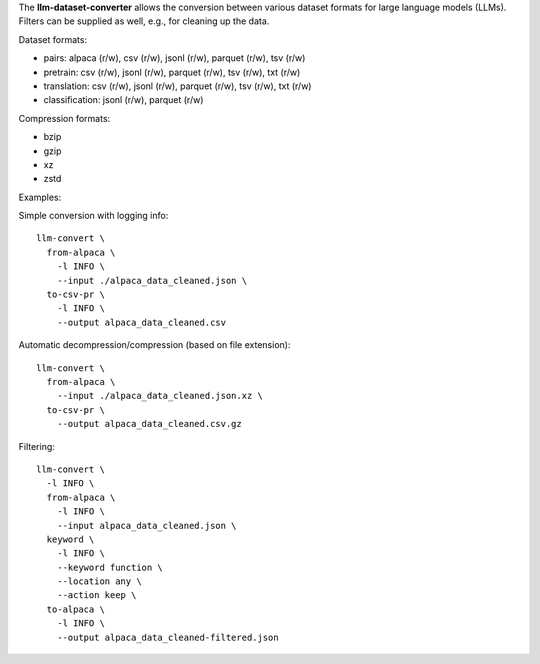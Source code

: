 The **llm-dataset-converter** allows the conversion between
various dataset formats for large language models (LLMs).
Filters can be supplied as well, e.g., for cleaning up the data.

Dataset formats:

- pairs: alpaca (r/w), csv (r/w), jsonl (r/w), parquet (r/w), tsv (r/w)
- pretrain: csv (r/w), jsonl (r/w), parquet (r/w), tsv (r/w), txt (r/w)
- translation: csv (r/w), jsonl (r/w), parquet (r/w), tsv (r/w), txt (r/w)
- classification: jsonl (r/w), parquet (r/w)


Compression formats:

- bzip
- gzip
- xz
- zstd


Examples:

Simple conversion with logging info::

    llm-convert \
      from-alpaca \
        -l INFO \
        --input ./alpaca_data_cleaned.json \
      to-csv-pr \
        -l INFO \
        --output alpaca_data_cleaned.csv

Automatic decompression/compression (based on file extension)::

    llm-convert \
      from-alpaca \
        --input ./alpaca_data_cleaned.json.xz \
      to-csv-pr \
        --output alpaca_data_cleaned.csv.gz

Filtering::

    llm-convert \
      -l INFO \
      from-alpaca \
        -l INFO \
        --input alpaca_data_cleaned.json \
      keyword \
        -l INFO \
        --keyword function \
        --location any \
        --action keep \
      to-alpaca \
        -l INFO \
        --output alpaca_data_cleaned-filtered.json


